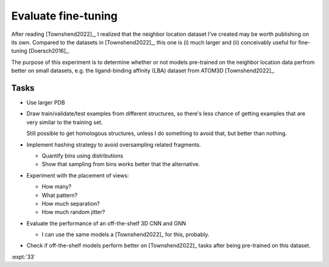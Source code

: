 ********************
Evaluate fine-tuning
********************

After reading [Townshend2022]_, I realized that the neighbor location dataset 
I've created may be worth publishing on its own.  Compared to the datasets in 
[Townshend2022]_, this one is (i) much larger and (ii) conceivably useful for 
fine-tuning [Doersch2016]_.

The purpose of this experiment is to determine whether or not models 
pre-trained on the neighbor location data perfrom better on small datasets, 
e.g. the ligand-binding affinity (LBA) dataset from ATOM3D [Townshend2022]_.

Tasks
=====
- Use larger  PDB

- Draw train/validate/test examples from different structures, so there's less 
  chance of getting examples that are very similar to the training set.

  Still possible to get homologous structures, unless I do something to avoid 
  that, but better than nothing.

- Implement hashing strategy to avoid oversampling related fragments.

  - Quantify bins using distributions
  - Show that sampling from bins works better that the alternative.

- Experiment with the placement of views:

  - How many?
  - What pattern?
  - How much separation?
  - How much random jitter?

- Evaluate the performance of an off-the-shelf 3D CNN and GNN

  - I can use the same models a [Townshend2022]_ for this, probably.

- Check if off-the-shelf models perform better on [Townshend2022]_ tasks after 
  being pre-trained on this dataset.

:expt:`33`
